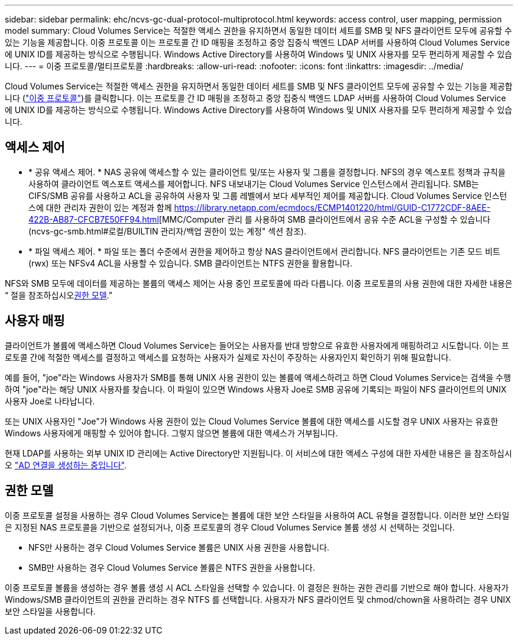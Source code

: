---
sidebar: sidebar 
permalink: ehc/ncvs-gc-dual-protocol-multiprotocol.html 
keywords: access control, user mapping, permission model 
summary: Cloud Volumes Service는 적절한 액세스 권한을 유지하면서 동일한 데이터 세트를 SMB 및 NFS 클라이언트 모두에 공유할 수 있는 기능을 제공합니다. 이중 프로토콜 이는 프로토콜 간 ID 매핑을 조정하고 중앙 집중식 백엔드 LDAP 서버를 사용하여 Cloud Volumes Service에 UNIX ID를 제공하는 방식으로 수행됩니다. Windows Active Directory를 사용하여 Windows 및 UNIX 사용자를 모두 편리하게 제공할 수 있습니다. 
---
= 이중 프로토콜/멀티프로토콜
:hardbreaks:
:allow-uri-read: 
:nofooter: 
:icons: font
:linkattrs: 
:imagesdir: ../media/


[role="lead"]
Cloud Volumes Service는 적절한 액세스 권한을 유지하면서 동일한 데이터 세트를 SMB 및 NFS 클라이언트 모두에 공유할 수 있는 기능을 제공합니다 (https://cloud.google.com/architecture/partners/netapp-cloud-volumes/managing-dual-protocol-access["이중 프로토콜"^])를 클릭합니다. 이는 프로토콜 간 ID 매핑을 조정하고 중앙 집중식 백엔드 LDAP 서버를 사용하여 Cloud Volumes Service에 UNIX ID를 제공하는 방식으로 수행됩니다. Windows Active Directory를 사용하여 Windows 및 UNIX 사용자를 모두 편리하게 제공할 수 있습니다.



== 액세스 제어

* * 공유 액세스 제어. * NAS 공유에 액세스할 수 있는 클라이언트 및/또는 사용자 및 그룹을 결정합니다. NFS의 경우 엑스포트 정책과 규칙을 사용하여 클라이언트 엑스포트 액세스를 제어합니다. NFS 내보내기는 Cloud Volumes Service 인스턴스에서 관리됩니다. SMB는 CIFS/SMB 공유를 사용하고 ACL을 공유하여 사용자 및 그룹 레벨에서 보다 세부적인 제어를 제공합니다. Cloud Volumes Service 인스턴스에 대한 관리자 권한이 있는 계정과 함께 https://library.netapp.com/ecmdocs/ECMP1401220/html/GUID-C1772CDF-8AEE-422B-AB87-CFCB7E50FF94.html[MMC/Computer 관리 를 사용하여 SMB 클라이언트에서 공유 수준 ACL을 구성할 수 있습니다(ncvs-gc-smb.html#로컬/BUILTIN 관리자/백업 권한이 있는 계정" 섹션 참조).
* * 파일 액세스 제어. * 파일 또는 폴더 수준에서 권한을 제어하고 항상 NAS 클라이언트에서 관리합니다. NFS 클라이언트는 기존 모드 비트(rwx) 또는 NFSv4 ACL을 사용할 수 있습니다. SMB 클라이언트는 NTFS 권한을 활용합니다.


NFS와 SMB 모두에 데이터를 제공하는 볼륨의 액세스 제어는 사용 중인 프로토콜에 따라 다릅니다. 이중 프로토콜의 사용 권한에 대한 자세한 내용은 “ 절을 참조하십시오<<권한 모델>>.”



== 사용자 매핑

클라이언트가 볼륨에 액세스하면 Cloud Volumes Service는 들어오는 사용자를 반대 방향으로 유효한 사용자에게 매핑하려고 시도합니다. 이는 프로토콜 간에 적절한 액세스를 결정하고 액세스를 요청하는 사용자가 실제로 자신이 주장하는 사용자인지 확인하기 위해 필요합니다.

예를 들어, "joe"라는 Windows 사용자가 SMB를 통해 UNIX 사용 권한이 있는 볼륨에 액세스하려고 하면 Cloud Volumes Service는 검색을 수행하여 "joe"라는 해당 UNIX 사용자를 찾습니다. 이 파일이 있으면 Windows 사용자 Joe로 SMB 공유에 기록되는 파일이 NFS 클라이언트의 UNIX 사용자 Joe로 나타납니다.

또는 UNIX 사용자인 "Joe"가 Windows 사용 권한이 있는 Cloud Volumes Service 볼륨에 대한 액세스를 시도할 경우 UNIX 사용자는 유효한 Windows 사용자에게 매핑할 수 있어야 합니다. 그렇지 않으면 볼륨에 대한 액세스가 거부됩니다.

현재 LDAP를 사용하는 외부 UNIX ID 관리에는 Active Directory만 지원됩니다. 이 서비스에 대한 액세스 구성에 대한 자세한 내용은 을 참조하십시오 https://cloud.google.com/architecture/partners/netapp-cloud-volumes/creating-smb-volumes["AD 연결을 생성하는 중입니다"^].



== 권한 모델

이중 프로토콜 설정을 사용하는 경우 Cloud Volumes Service는 볼륨에 대한 보안 스타일을 사용하여 ACL 유형을 결정합니다. 이러한 보안 스타일은 지정된 NAS 프로토콜을 기반으로 설정되거나, 이중 프로토콜의 경우 Cloud Volumes Service 볼륨 생성 시 선택하는 것입니다.

* NFS만 사용하는 경우 Cloud Volumes Service 볼륨은 UNIX 사용 권한을 사용합니다.
* SMB만 사용하는 경우 Cloud Volumes Service 볼륨은 NTFS 권한을 사용합니다.


이중 프로토콜 볼륨을 생성하는 경우 볼륨 생성 시 ACL 스타일을 선택할 수 있습니다. 이 결정은 원하는 권한 관리를 기반으로 해야 합니다. 사용자가 Windows/SMB 클라이언트의 권한을 관리하는 경우 NTFS 를 선택합니다. 사용자가 NFS 클라이언트 및 chmod/chown을 사용하려는 경우 UNIX 보안 스타일을 사용합니다.
